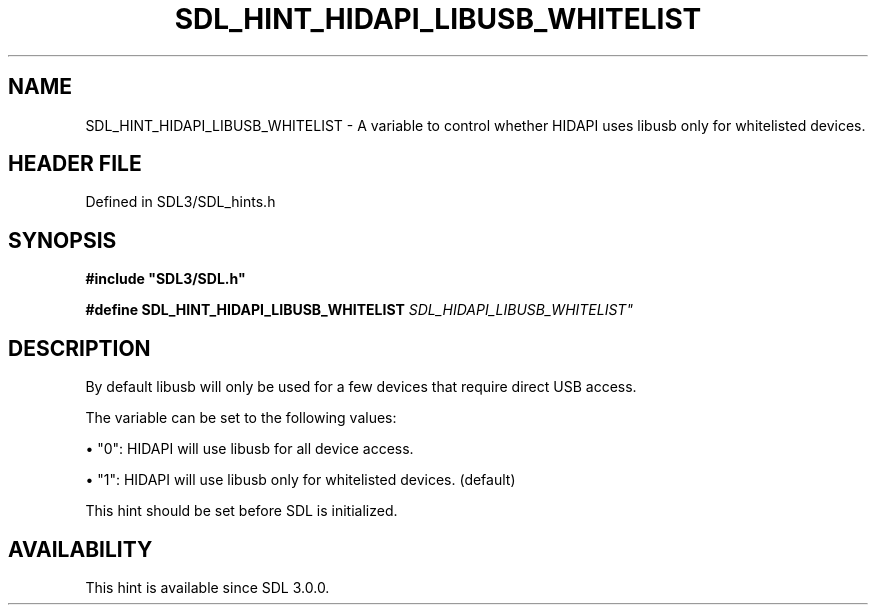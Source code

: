 .\" This manpage content is licensed under Creative Commons
.\"  Attribution 4.0 International (CC BY 4.0)
.\"   https://creativecommons.org/licenses/by/4.0/
.\" This manpage was generated from SDL's wiki page for SDL_HINT_HIDAPI_LIBUSB_WHITELIST:
.\"   https://wiki.libsdl.org/SDL_HINT_HIDAPI_LIBUSB_WHITELIST
.\" Generated with SDL/build-scripts/wikiheaders.pl
.\"  revision SDL-preview-3.1.3
.\" Please report issues in this manpage's content at:
.\"   https://github.com/libsdl-org/sdlwiki/issues/new
.\" Please report issues in the generation of this manpage from the wiki at:
.\"   https://github.com/libsdl-org/SDL/issues/new?title=Misgenerated%20manpage%20for%20SDL_HINT_HIDAPI_LIBUSB_WHITELIST
.\" SDL can be found at https://libsdl.org/
.de URL
\$2 \(laURL: \$1 \(ra\$3
..
.if \n[.g] .mso www.tmac
.TH SDL_HINT_HIDAPI_LIBUSB_WHITELIST 3 "SDL 3.1.3" "Simple Directmedia Layer" "SDL3 FUNCTIONS"
.SH NAME
SDL_HINT_HIDAPI_LIBUSB_WHITELIST \- A variable to control whether HIDAPI uses libusb only for whitelisted devices\[char46]
.SH HEADER FILE
Defined in SDL3/SDL_hints\[char46]h

.SH SYNOPSIS
.nf
.B #include \(dqSDL3/SDL.h\(dq
.PP
.BI "#define SDL_HINT_HIDAPI_LIBUSB_WHITELIST "SDL_HIDAPI_LIBUSB_WHITELIST"
.fi
.SH DESCRIPTION
By default libusb will only be used for a few devices that require direct
USB access\[char46]

The variable can be set to the following values:


\(bu "0": HIDAPI will use libusb for all device access\[char46]

\(bu "1": HIDAPI will use libusb only for whitelisted devices\[char46] (default)

This hint should be set before SDL is initialized\[char46]

.SH AVAILABILITY
This hint is available since SDL 3\[char46]0\[char46]0\[char46]

